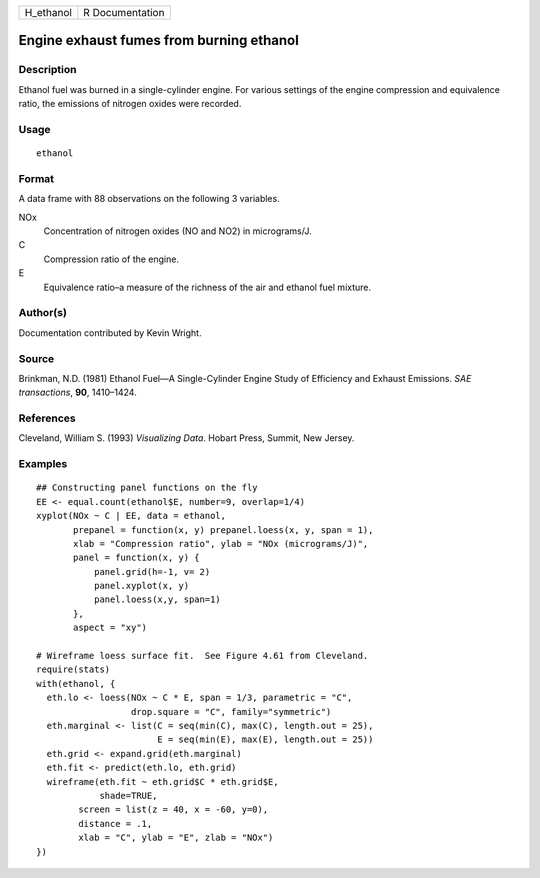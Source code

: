 ========= ===============
H_ethanol R Documentation
========= ===============

Engine exhaust fumes from burning ethanol
-----------------------------------------

Description
~~~~~~~~~~~

Ethanol fuel was burned in a single-cylinder engine. For various
settings of the engine compression and equivalence ratio, the emissions
of nitrogen oxides were recorded.

Usage
~~~~~

::

   ethanol

Format
~~~~~~

A data frame with 88 observations on the following 3 variables.

NOx
   Concentration of nitrogen oxides (NO and NO2) in micrograms/J.

C
   Compression ratio of the engine.

E
   Equivalence ratio–a measure of the richness of the air and ethanol
   fuel mixture.

Author(s)
~~~~~~~~~

Documentation contributed by Kevin Wright.

Source
~~~~~~

Brinkman, N.D. (1981) Ethanol Fuel—A Single-Cylinder Engine Study of
Efficiency and Exhaust Emissions. *SAE transactions*, **90**, 1410–1424.

References
~~~~~~~~~~

Cleveland, William S. (1993) *Visualizing Data*. Hobart Press, Summit,
New Jersey.

Examples
~~~~~~~~

::

   ## Constructing panel functions on the fly
   EE <- equal.count(ethanol$E, number=9, overlap=1/4)
   xyplot(NOx ~ C | EE, data = ethanol,
          prepanel = function(x, y) prepanel.loess(x, y, span = 1),
          xlab = "Compression ratio", ylab = "NOx (micrograms/J)",
          panel = function(x, y) {
              panel.grid(h=-1, v= 2)
              panel.xyplot(x, y)
              panel.loess(x,y, span=1)
          },
          aspect = "xy")

   # Wireframe loess surface fit.  See Figure 4.61 from Cleveland.
   require(stats)
   with(ethanol, {
     eth.lo <- loess(NOx ~ C * E, span = 1/3, parametric = "C", 
                     drop.square = "C", family="symmetric")
     eth.marginal <- list(C = seq(min(C), max(C), length.out = 25), 
                          E = seq(min(E), max(E), length.out = 25))
     eth.grid <- expand.grid(eth.marginal)
     eth.fit <- predict(eth.lo, eth.grid)
     wireframe(eth.fit ~ eth.grid$C * eth.grid$E,
               shade=TRUE,
           screen = list(z = 40, x = -60, y=0),
           distance = .1,
           xlab = "C", ylab = "E", zlab = "NOx")
   })
